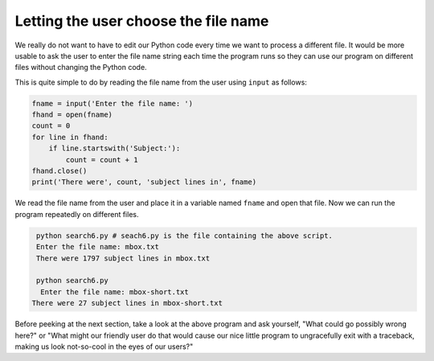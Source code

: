 Letting the user choose the file name
-------------------------------------
.. index::
    pair: File; Name

We really do not want to have to edit our Python code every time we want
to process a different file. It would be more usable to ask the user to
enter the file name string each time the program runs so they can use
our program on different files without changing the Python code.

This is quite simple to do by reading the file name from the user using
``input`` as follows:

.. code-block:: fileInput

    fname = input('Enter the file name: ')
    fhand = open(fname)
    count = 0
    for line in fhand:
        if line.startswith('Subject:'):
            count = count + 1
    fhand.close()
    print('There were', count, 'subject lines in', fname)

We read the file name from the user and place it in a variable named
``fname`` and open that file. Now we can run the program
repeatedly on different files.

.. code-block::

    python search6.py # seach6.py is the file containing the above script.
    Enter the file name: mbox.txt
    There were 1797 subject lines in mbox.txt

    python search6.py
     Enter the file name: mbox-short.txt
   There were 27 subject lines in mbox-short.txt

.. parsonsprob:: file-user-pp-input-v2
    :adaptive:
    :practice: T
    :numbered: left

    Put the following code in order to open and count the lines of a file from the user.
    Watch out for indentation and extra code blocks!
    -----
    count = 0
    fname = input('Enter the file name: ')
    =====
    fhand = open(fname)
    =====
    for line in fhand:
    =====
    for line in fname: #paired
    =====
        count = count + 1
    =====
    fhand.close()
    print('There were', count, 'lines in', fname)

Before peeking at the next section, take a look at the above program and
ask yourself, "What could go possibly wrong here?" or "What might our
friendly user do that would cause our nice little program to
ungracefully exit with a traceback, making us look not-so-cool in the
eyes of our users?"

.. tabbed:: fileOpenInput

    .. tab:: Question

        There are five errors in the code below.
        Fix the code to ask a user for a file, open "mbox-short.txt", and count the lines that start with
        ``Received:``.

        .. activecode:: fileOpenInputq
            :datafile: mbox-short.txt
            :autograde: unittest

            count = 1
            fname = input('Enter the file name: '
            fhand = open(file)
            for line in fhand:
                if line.endswith('Received:'):
                count = count + 1
            fhand.close()
            print('There were', count, 'lines starting with "Received:" in the file', fname)

            =====
            from unittest.gui import TestCaseGui
            class myTests(TestCaseGui):

                def testOne(self):
                    self.assertEqual(count,243,"Remember to start counting from zero")

            myTests().main()

    .. tab:: Answer

        .. activecode:: fileOpenInputa

            count = 0 # Start counting from zero
            fname = input('Enter the file name: ') # Close parentheses
            fhand = open(fname) # Open the correct file name

            for line in fhand:
                if line.startswith('Received:'):
                # Check at the beginning of the line, not the end
                    count = count + 1 # Correct indentation.
            fhand.close()
            print('There were', count, 'lines starting with "Received:" in the file', fname)
